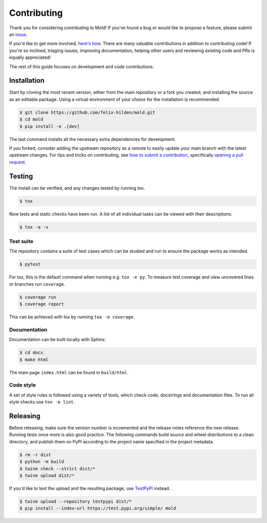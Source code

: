 Contributing
============
|issues_open| |issue_resolution|

Thank you for considering contributing to Mold!
If you've found a bug or would like to propose a feature,
please submit an `issue <https://github.com/felix-hilden/mold/issues>`_.

If you'd like to get more involved,
`here's how <https://opensource.guide/how-to-contribute/>`_.
There are many valuable contributions in addition to contributing code!
If you're so inclined, triaging issues, improving documentation,
helping other users and reviewing existing code and PRs is equally appreciated!

The rest of this guide focuses on development and code contributions.

Installation
------------
Start by cloning the most recent version, either from the main repository
or a fork you created, and installing the source as an editable package.
Using a virtual environment of your choice for the installation is recommended.

.. code:: sh

    $ git clone https://github.com/felix-hilden/mold.git
    $ cd mold
    $ pip install -e .[dev]

The last command installs all the necessary extra dependencies for development.

If you forked, consider adding the upstream repository as a remote to easily
update your main branch with the latest upstream changes.
For tips and tricks on contributing, see `how to submit a contribution
<https://opensource.guide/how-to-contribute/#how-to-submit-a-contribution>`_,
specifically `opening a pull request
<https://opensource.guide/how-to-contribute/#opening-a-pull-request>`_.

Testing
-------
The install can be verified, and any changes tested by running tox.

.. code:: sh

    $ tox

Now tests and static checks have been run.
A list of all individual tasks can be viewed with their descriptions.

.. code:: sh

    $ tox -a -v

Test suite
**********
The repository contains a suite of test cases
which can be studied and run to ensure the package works as intended.

.. code:: sh

    $ pytest

For tox, this is the default command when running e.g. ``tox -e py``.
To measure test coverage and view uncovered lines or branches run ``coverage``.

.. code:: sh

    $ coverage run
    $ coverage report

This can be achieved with tox by running ``tox -e coverage``.

Documentation
*************
Documentation can be built locally with Sphinx.

.. code:: sh

    $ cd docs
    $ make html

The main page ``index.html`` can be found in ``build/html``.

Code style
**********
A set of style rules is followed using a variety of tools,
which check code, docstrings and documentation files.
To run all style checks use ``tox -e lint``.

Releasing
---------
Before releasing, make sure the version number is incremented
and the release notes reference the new release.
Running tests once more is also good practice.
The following commands build source and wheel distributions
to a clean directory, and publish them on PyPI
according to the project name specified in the project metadata.

.. code:: sh

    $ rm -r dist
    $ python -m build
    $ twine check --strict dist/*
    $ twine upload dist/*

If you'd like to test the upload and the resulting package,
use `TestPyPI <https://test.pypi.org>`_ instead.

.. code:: sh

    $ twine upload --repository testpypi dist/*
    $ pip install --index-url https://test.pypi.org/simple/ mold

.. |issue_resolution| image:: http://isitmaintained.com/badge/resolution/felix-hilden/mold.svg
   :target: https://isitmaintained.com/project/felix-hilden/mold
   :alt: issue resolution time

.. |issues_open| image:: http://isitmaintained.com/badge/open/felix-hilden/mold.svg
   :target: https://isitmaintained.com/project/felix-hilden/mold
   :alt: open issues
